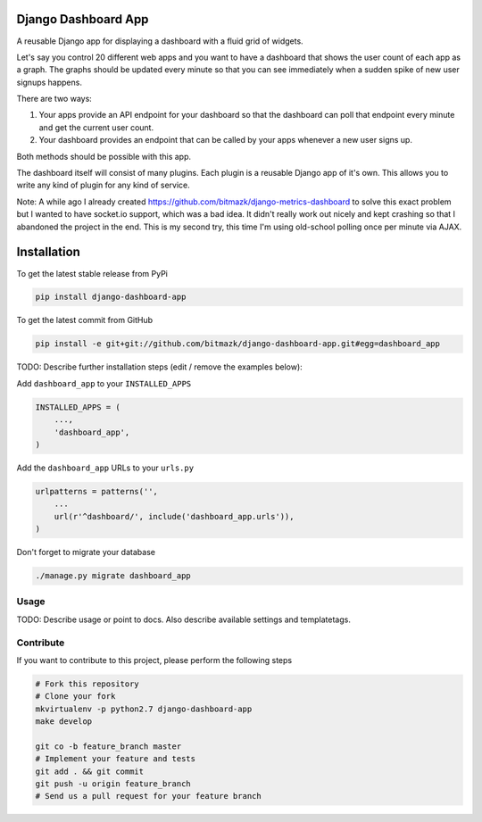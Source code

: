 Django Dashboard App
====================

A reusable Django app for displaying a dashboard with a fluid grid of widgets.

Let's say you control 20 different web apps and you want to have a dashboard
that shows the user count of each app as a graph. The graphs should be updated
every minute so that you can see immediately when a sudden spike of new user
signups happens.

There are two ways:

1. Your apps provide an API endpoint for your dashboard so that the dashboard
   can poll that endpoint every minute and get the current user count.
2. Your dashboard provides an endpoint that can be called by your apps whenever
   a new user signs up.

Both methods should be possible with this app.

The dashboard itself will consist of many plugins. Each plugin is a reusable
Django app of it's own. This allows you to write any kind of plugin for any
kind of service.

Note: A while ago I already created
https://github.com/bitmazk/django-metrics-dashboard to solve this exact problem
but I wanted to have socket.io support, which was a bad idea. It didn't really
work out nicely and kept crashing so that I abandoned the project in the end.
This is my second try, this time I'm using old-school polling once per minute
via AJAX.


Installation
============

To get the latest stable release from PyPi

.. code-block:: bash

    pip install django-dashboard-app

To get the latest commit from GitHub

.. code-block:: bash

    pip install -e git+git://github.com/bitmazk/django-dashboard-app.git#egg=dashboard_app

TODO: Describe further installation steps (edit / remove the examples below):

Add ``dashboard_app`` to your ``INSTALLED_APPS``

.. code-block:: python

    INSTALLED_APPS = (
        ...,
        'dashboard_app',
    )

Add the ``dashboard_app`` URLs to your ``urls.py``

.. code-block:: python

    urlpatterns = patterns('',
        ...
        url(r'^dashboard/', include('dashboard_app.urls')),
    )

Don't forget to migrate your database

.. code-block:: bash

    ./manage.py migrate dashboard_app


Usage
-----

TODO: Describe usage or point to docs. Also describe available settings and
templatetags.


Contribute
----------

If you want to contribute to this project, please perform the following steps

.. code-block:: bash

    # Fork this repository
    # Clone your fork
    mkvirtualenv -p python2.7 django-dashboard-app
    make develop

    git co -b feature_branch master
    # Implement your feature and tests
    git add . && git commit
    git push -u origin feature_branch
    # Send us a pull request for your feature branch

